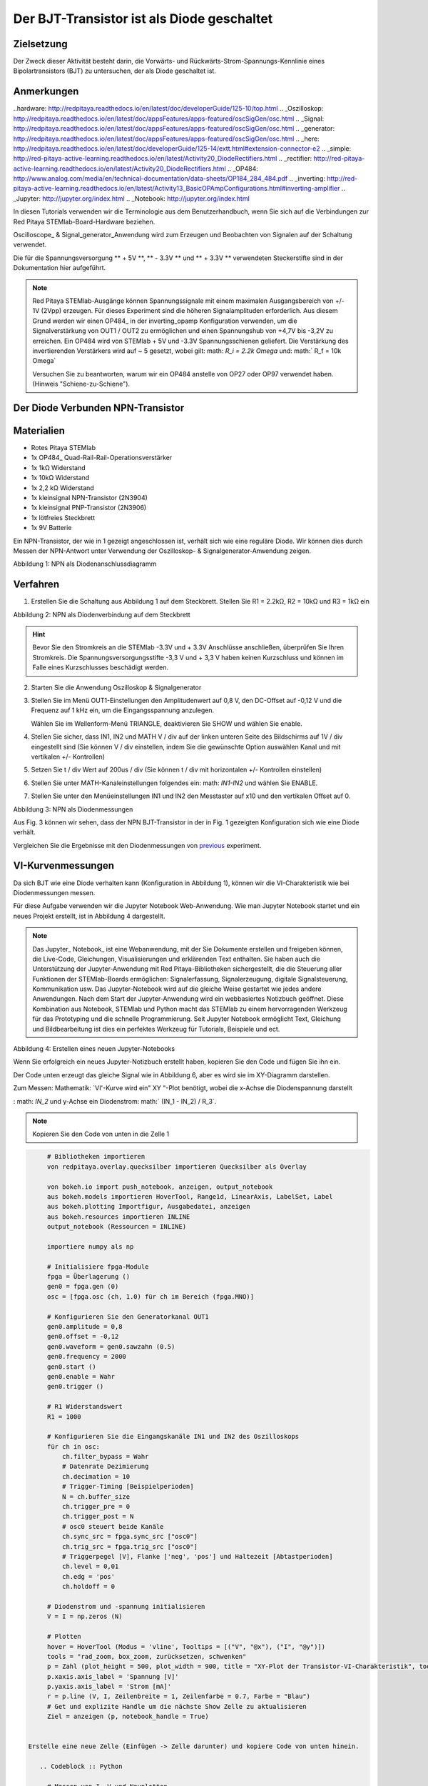 Der BJT-Transistor ist als Diode geschaltet
===========================================

Zielsetzung
-----------

Der Zweck dieser Aktivität besteht darin, die Vorwärts- und
Rückwärts-Strom-Spannungs-Kennlinie eines Bipolartransistors (BJT) zu
untersuchen, der als Diode geschaltet ist.


Anmerkungen
-----------

..hardware: http://redpitaya.readthedocs.io/en/latest/doc/developerGuide/125-10/top.html
.. _Oszilloskop: http://redpitaya.readthedocs.io/en/latest/doc/appsFeatures/apps-featured/oscSigGen/osc.html
.. _Signal: http://redpitaya.readthedocs.io/en/latest/doc/appsFeatures/apps-featured/oscSigGen/osc.html
.. _generator: http://redpitaya.readthedocs.io/en/latest/doc/appsFeatures/apps-featured/oscSigGen/osc.html
.. _here: http://redpitaya.readthedocs.io/en/latest/doc/developerGuide/125-14/extt.html#extension-connector-e2
.. _simple: http://red-pitaya-active-learning.readthedocs.io/en/latest/Activity20_DiodeRectifiers.html
.. _rectifier: http://red-pitaya-active-learning.readthedocs.io/en/latest/Activity20_DiodeRectifiers.html
.. _OP484: http://www.analog.com/media/en/technical-documentation/data-sheets/OP184_284_484.pdf
.. _inverting: http://red-pitaya-active-learning.readthedocs.io/en/latest/Activity13_BasicOPAmpConfigurations.html#inverting-amplifier
.. _Jupyter: http://jupyter.org/index.html
.. _Notebook: http://jupyter.org/index.html


In diesen Tutorials verwenden wir die Terminologie aus dem
Benutzerhandbuch, wenn Sie sich auf die Verbindungen zur Red Pitaya
STEMlab-Board-Hardware beziehen.

Oscilloscope_ & Signal_generator_Anwendung wird zum Erzeugen und
Beobachten von Signalen auf der Schaltung verwendet.

Die für die Spannungsversorgung ** + 5V **, ** - 3.3V ** und ** + 3.3V
** verwendeten Steckerstifte sind in der Dokumentation hier
aufgeführt.


.. note::
   Red Pitaya STEMlab-Ausgänge können Spannungssignale mit einem
   maximalen Ausgangsbereich von +/- 1V (2Vpp) erzeugen. Für dieses
   Experiment sind die höheren Signalamplituden erforderlich. Aus
   diesem Grund werden wir einen OP484_ in der inverting_opamp
   Konfiguration verwenden, um die Signalverstärkung von OUT1 / OUT2
   zu ermöglichen und einen Spannungshub von +4,7V bis -3,2V zu
   erreichen. Ein OP484 wird von STEMlab + 5V und -3.3V
   Spannungsschienen geliefert. Die Verstärkung des invertierenden
   Verstärkers wird auf ~ 5 gesetzt, wobei gilt: math: `R_i = 2.2k \
   Omega` und: math:` R_f = 10k \ Omega`
   
   Versuchen Sie zu beantworten, warum wir ein OP484 anstelle von OP27
   oder OP97 verwendet haben. (Hinweis "Schiene-zu-Schiene").
   

Der Diode Verbunden NPN-Transistor
----------------------------------

Materialien
-----------

- Rotes Pitaya STEMlab
- 1x OP484_ Quad-Rail-Rail-Operationsverstärker
- 1x 1kΩ Widerstand
- 1x 10kΩ Widerstand
- 1x 2,2 kΩ Widerstand
- 1x kleinsignal NPN-Transistor (2N3904)
- 1x kleinsignal PNP-Transistor (2N3906)
- 1x lötfreies Steckbrett
- 1x 9V Batterie

Ein NPN-Transistor, der wie in 1 gezeigt angeschlossen ist, verhält
sich wie eine reguläre Diode. Wir können dies durch Messen der
NPN-Antwort unter Verwendung der Oszilloskop- &
Signalgenerator-Anwendung zeigen.


.. Bild :: img / Activity_22_Figure_1.png

Abbildung 1: NPN als Diodenanschlussdiagramm

.. Hinweis::
   Beachten Sie, dass die in Abbildung 1 (links) gezeigte
   Verstärkerschaltung nicht das Hauptthema dieses Experiments
   ist. Diese Schaltung wird nur hinzugefügt, um das Signal OUT1 zu
   verstärken.
   
   Von hier aus können Sie Punkt: math: `-5xV_ {OUT1}` als Haupterregungssignal betrachten.


Verfahren
---------

1. Erstellen Sie die Schaltung aus Abbildung 1 auf dem
   Steckbrett. Stellen Sie R1 = 2.2kΩ, R2 = 10kΩ und R3 = 1kΩ ein
   

.. Bild :: img / Activity_22_Figure_2.png

Abbildung 2: NPN als Diodenverbindung auf dem Steckbrett

.. hint::
   Bevor Sie den Stromkreis an die STEMlab -3.3V und + 3.3V Anschlüsse
   anschließen, überprüfen Sie Ihren Stromkreis. Die
   Spannungsversorgungsstifte -3,3 V und + 3,3 V haben keinen
   Kurzschluss und können im Falle eines Kurzschlusses beschädigt
   werden. 

2. Starten Sie die Anwendung Oszilloskop & Signalgenerator
   
3. Stellen Sie im Menü OUT1-Einstellungen den Amplitudenwert auf 0,8
   V, den DC-Offset auf -0,12 V und die Frequenz auf 1 kHz ein, um die
   Eingangsspannung anzulegen.
   
   Wählen Sie im Wellenform-Menü TRIANGLE, deaktivieren Sie SHOW und
   wählen Sie enable.
   
4. Stellen Sie sicher, dass IN1, IN2 und MATH V / div auf der linken
   unteren Seite des Bildschirms auf 1V / div eingestellt sind (Sie
   können V / div einstellen, indem Sie die gewünschte Option
   auswählen Kanal und mit vertikalen +/- Kontrollen)
   
5. Setzen Sie t / div Wert auf 200us / div (Sie können t / div mit
   horizontalen +/- Kontrollen einstellen)
   
6. Stellen Sie unter MATH-Kanaleinstellungen folgendes ein: math:
   `IN1-IN2` und wählen Sie ENABLE.
   
7. Stellen Sie unter den Menüeinstellungen IN1 und IN2 den Messtaster
   auf x10 und den vertikalen Offset auf 0.
   

.. Bild :: img / Activity_22_Figure_3.png

Abbildung 3: NPN als Diodenmessungen

.. _previous: http://red-pitaya-active-learning.readthedocs.io/en/latest/Activity19_Diodes.html#procedure-time-domain-measurements

Aus Fig. 3 können wir sehen, dass der NPN BJT-Transistor in der in
Fig. 1 gezeigten Konfiguration sich wie eine Diode verhält.

Vergleichen Sie die Ergebnisse mit den Diodenmessungen von previous_
experiment.


VI-Kurvenmessungen
------------------

Da sich BJT wie eine Diode verhalten kann (Konfiguration in Abbildung
1), können wir die VI-Charakteristik wie bei Diodenmessungen messen.

Für diese Aufgabe verwenden wir die Jupyter Notebook
Web-Anwendung. Wie man Jupyter Notebook startet und ein neues Projekt
erstellt, ist in Abbildung 4 dargestellt.


.. note::
   Das Jupyter_ Notebook_ ist eine Webanwendung, mit der Sie Dokumente
   erstellen und freigeben können, die Live-Code, Gleichungen,
   Visualisierungen und erklärenden Text enthalten. Sie haben auch die
   Unterstützung der Jupyter-Anwendung mit Red Pitaya-Bibliotheken
   sichergestellt, die die Steuerung aller Funktionen der
   STEMlab-Boards ermöglichen: Signalerfassung, Signalerzeugung,
   digitale Signalsteuerung, Kommunikation usw. Das Jupyter-Notebook
   wird auf die gleiche Weise gestartet wie jedes andere
   Anwendungen. Nach dem Start der Jupyter-Anwendung wird ein
   webbasiertes Notizbuch geöffnet. Diese Kombination aus Notebook,
   STEMlab und Python macht das STEMlab zu einem hervorragenden
   Werkzeug für das Prototyping und die schnelle Programmierung. Seit
   Jupyter Notebook ermöglicht Text, Gleichung und Bildbearbeitung ist
   dies ein perfektes Werkzeug für Tutorials, Beispiele und ect.
   

.. Bild :: img / Activity_19_Figure_7.png

Abbildung 4: Erstellen eines neuen Jupyter-Notebooks

Wenn Sie erfolgreich ein neues Jupyter-Notizbuch erstellt haben,
kopieren Sie den Code und fügen Sie ihn ein.

Der Code unten erzeugt das gleiche Signal wie in Abbildung 6, aber es
wird sie im XY-Diagramm darstellen.

Zum Messen: Mathematik: `VI'-Kurve wird ein" XY "-Plot benötigt, wobei
die x-Achse die Diodenspannung darstellt

: math: `IN_2` und y-Achse ein Diodenstrom: math:` (IN_1 - IN_2) / R_3`.


.. note:: Kopieren Sie den Code von unten in die Zelle 1

.. code-block:: python
      
      # Bibliotheken importieren
      von redpitaya.overlay.quecksilber importieren Quecksilber als Overlay

      von bokeh.io import push_notebook, anzeigen, output_notebook
      aus bokeh.models importieren HoverTool, Range1d, LinearAxis, LabelSet, Label
      aus bokeh.plotting Importfigur, Ausgabedatei, anzeigen
      aus bokeh.resources importieren INLINE
      output_notebook (Ressourcen = INLINE)

      importiere numpy als np
      
      # Initialisiere fpga-Module
      fpga = Überlagerung ()
      gen0 = fpga.gen (0)
      osc = [fpga.osc (ch, 1.0) für ch im Bereich (fpga.MNO)]
      
      # Konfigurieren Sie den Generatorkanal OUT1
      gen0.amplitude = 0,8
      gen0.offset = -0,12
      gen0.waveform = gen0.sawzahn (0.5)
      gen0.frequency = 2000
      gen0.start ()
      gen0.enable = Wahr
      gen0.trigger ()
    
      # R1 Widerstandswert
      R1 = 1000

      # Konfigurieren Sie die Eingangskanäle IN1 und IN2 des Oszilloskops
      für ch in osc:
          ch.filter_bypass = Wahr
          # Datenrate Dezimierung
          ch.decimation = 10
          # Trigger-Timing [Beispielperioden]
          N = ch.buffer_size
          ch.trigger_pre = 0
          ch.trigger_post = N
          # osc0 steuert beide Kanäle
          ch.sync_src = fpga.sync_src ["osc0"]
          ch.trig_src = fpga.trig_src ["osc0"]
          # Triggerpegel [V], Flanke ['neg', 'pos'] und Haltezeit [Abtastperioden]
          ch.level = 0,01
          ch.edg = 'pos'
          ch.holdoff = 0
       
      # Diodenstrom und -spannung initialisieren
      V = I = np.zeros (N)

      # Plotten
      hover = HoverTool (Modus = 'vline', Tooltips = [("V", "@x"), ("I", "@y")])
      tools = "rad_zoom, box_zoom, zurücksetzen, schwenken"
      p = Zahl (plot_height = 500, plot_width = 900, title = "XY-Plot der Transistor-VI-Charakteristik", toolbar_location = "right", tools = (Werkzeuge, Hover))
      p.xaxis.axis_label = 'Spannung [V]'
      p.yaxis.axis_label = 'Strom [mA]'
      r = p.line (V, I, Zeilenbreite = 1, Zeilenfarbe = 0.7, Farbe = "Blau")
      # Get und explizite Handle um die nächste Show Zelle zu aktualisieren
      Ziel = anzeigen (p, notebook_handle = True)

 
 Erstelle eine neue Zelle (Einfügen -> Zelle darunter) und kopiere Code von unten hinein.

    .. Codeblock :: Python

      # Messen von I, V und Neuplotten
      wahr:
          # zurücksetzen und starten
          osc [0] .reset ()
          osc [0] .start ()
          # warte auf Daten
          while (osc [0] .status_run ()): passiere
          V0 = osz [0] .data (N-100) * 10 # IN1-Signal
          V1 = osz [1] .data (N-100) * 10 # IN2-Signal
          I = ((V0 - V1) / R1) * 1E3 # 1E3 wandeln in mA um
          r.data_source.data ['x'] = V0
          r.data_source.data ['y'] = I
          push_notebook (handle = Ziel)

 Führen Sie Zelle 1 und Zelle 2 aus. Hinweiszelle 2 ist eine Hauptschleife für die Erfassung und das erneute Plotten. Wenn Sie die Erfassung stoppen, führen Sie nur die Zelle 2 aus
 um die Messung erneut zu starten.


Nach dem Ausführen des obigen Codes sollten Sie die Diode VI-Charakteristik erhalten, wie in Abbildung 5 gezeigt.

.. Bild :: img / Activity_22_Figure_5.png

Abbildung 5: BJT VI-Charakteristik gemessen mit Jupyter Notebook

In 5 ist die BJT VI-Charakteristik, gemessen in einer
Diodenkonfiguration, gezeigt. Vergleichen Sie diese Ergebnisse mit der
Charakteristik der Diode VI.

Wiederum können wir eine Hysterese sehen. Erklären Sie, warum wir
Transistoren als Dioden verwenden wollen?


Reverse Breakdown-Eigenschaften
-------------------------------

Hier untersuchen wir die umgekehrte Durchbruchspannungskennlinie des
Emitter-Basis-Übergangs eines Bipolartransistors (BJT), der als Diode
geschaltet ist.


Stellen Sie das Steckbrett so ein, wie es in Abbildung 6 dargestellt
ist. ** Der Sender ist mit dem positiven Batteriepol verbunden. **

Die NPNs haben wahrscheinlich eine Durchbruchspannung von mehr als 10
V und es kann vorkommen, dass unser maximaler Spannungsbereich nicht
ausreichend ist, d. H. Wir werden nicht in der Lage sein, Q1 oberhalb
der Durchbruchspannung umzupolen. Aus diesem Grund haben wir eine
zusätzliche Batterie hinzugefügt, um das Emitterpotential in der Nähe
der Durchbruchsspannung zu erhöhen. Wenn also unser: math: `V_ {OUT}`
Signal NEGATIV wird, wird der Transistor REVERSED PLOARIZED aber
differentielle Spannung: math: ` V_ {E-BC} = V_E - V_ {BC} `ist größer
als die BREAKDOWN-Spannung und der Transistor beginnt zu leiten.


Zum Beispiel ohne Batterie, d. H. Wenn der Emitter auf GND ist, können
wir Q1 um den Betrag polarisieren:


.. Mathematik::
   V_ {E-BC} = V_E - V_ {BC} = 0 - (-3,3 V) = 3,3 V \ Quad \ Text {von} \ Quad \ Text {umgekehrte Polarisation}

Mit der Batterie können wir die umgekehrte Polarisation um den maximalen Betrag erreichen

.. Mathematik::
   V_ {E-BC} = V_E - V_ {BC} = 9 - (-3,3 V) = 12,3 V \ Quad \ Text {von} \ Quad \ Text {umgekehrte Polarisation}


Wobei: math: `V_ {BC}` der maximale negative Swing unseres Anregungsspannungssignals ist: math: `V_ {OUT}`.

.. Bild :: img / Activity_22_Figure_6.png

Abbildung 6: NPN-Emitter Base Reverse-Durchbruchkonfiguration


Verfahren
---------

Baue die Schaltung aus der Abbildung 6 auf dem Steckbrett und fahre mit den Messungen fort.

.. Bild :: img / Activity_22_Figure_7.png

Abbildung 7: NPN-Emitter Base Reverse-Durchbruchkonfiguration auf dem Steckbrett

Für diese Aufgabe verwenden wir die Jupyter Notebook
Web-Anwendung. Wie man Jupyter Notebook startet und ein neues Projekt
erstellt, ist in Abbildung 4 dargestellt.

Da Sie Jupyter Notebook bereits von Previews aus ausführen, wird nur
ein kleines Update des Codes benötigt.


.. note::
   Sie sollten Jupyter Notebook anhalten, indem Sie das Symbol ** Stop
   ** in der Menüleiste auswählen.
   
   Nach diesem Update ** Zelle 2 ** wie unten gezeigt:
    
.. code-block:: python

         # Messen von I, V und Neuplotten
         wahr:
            # zurücksetzen und starten
            osc [0] .reset ()
            osc [0] .start ()
            # warte auf Daten
            while (osc [0] .status_run ()): passiere
            V0 = osz [0] .data (N-100) * 10 - 9 # IN1-Signal
            V1 = osz [1] .data (N-100) * 10 - 9 # IN2-Signal
            I = ((V0 - V1) / R1) * 1E3 # 1E3 wandeln in mA um
            r.data_source.data ['x'] = V0
            r.data_source.data ['y'] = I
            push_notebook (handle = Ziel)

   Wie Sie aus dem obigen Code sehen können ** haben wir nur "-9" **
   hinzugefügt, um das Potential der Batterie bei der Ausführung des
   Plottings zu berücksichtigen.
   
   Wählen Sie Zelle 2 und drücken Sie ** Play ** in der
   Menüleiste. Beachten Sie, Zelle 2 ist eine Hauptschleife für die
   Erfassung und das erneute Plotten. Wenn Sie die Erfassung stoppen,
   führen Sie nur die Zelle 2 aus, um die Messungen erneut zu starten.
   

Achten Sie darauf, die tatsächliche Batteriespannung für die
genauesten Messungen zu messen.

Wenn Sie den Jupyter Notebook-Code aktualisiert und korrekt ausgeführt
haben, sollten Sie ähnliche Ergebnisse wie in Abbildung 8 erhalten.


.. Bild :: img / Activity_22_Figure_8.png

Abbildung 8: Messung der NPN-Emitter-Basis-Durchbruchspannung

Aus Fig. 8 können wir sehen, dass die umgekehrte Durchbruchspannung des NPN BJT 2N3904-Transistors etwa 10 V beträgt.

Fragen
------
1. Trennen Sie den Kollektor von Q1 und lassen Sie ihn offen. Wie
   ändert sich die Durchbruchspannung?
   


Absenken der effektiven Durchlassspannung der Diode
---------------------------------------------------

Hier untersuchen wir eine Schaltungskonfiguration mit kleineren
Vorwärtsspannungseigenschaften als die eines bipolaren

Sperrschichttransistor (BJT) als Diode geschaltet. Die
Einschaltspannung der "Diode" sollte etwa 0,1 V betragen im Vergleich
zu 0,7 V für die einfache Diodenverbindung im ersten Beispiel.


.. Bild :: img / Activity_22_Figure_9.png

Abbildung 9: Konfiguration zur Reduzierung des effektiven Durchlassspannungsabfalls der Diode


Verfahren
---------
1. Erstellen Sie die Schaltung aus Abbildung 9 auf dem
   Steckbrett. Setze R3 = 1kΩ, R4 = 100kΩ und verwende für Q1 2N3904
   NPN und für Q2 2N3904 PNP-Transistor.
   

.. Bild :: img / Activity_22_Figure_10.png

Abbildung 10: Konfiguration zur Verringerung des effektiven Durchlassspannungsabfalls der Diode auf dem Steckbrett

.. Warnung::
   Bevor Sie den Stromkreis an die STEMlab -3.3V und + 3.3V Anschlüsse
   anschließen, überprüfen Sie Ihren Stromkreis. Die
   Spannungsversorgungsstifte -3,3 V und + 3,3 V haben keinen
   Kurzschluss und können im Falle eines Kurzschlusses beschädigt
   werden.
   

2. Starten Sie die Anwendung Oszilloskop & Signalgenerator
   
3. Stellen Sie im Menü OUT1-Einstellungen den Amplitudenwert auf 0,8
   V, den DC-Offset auf -0,12 V und die Frequenz auf 1 kHz ein, um die
   Eingangsspannung anzulegen.
   
   Wählen Sie im Wellenform-Menü TRIANGLE, deaktivieren Sie SHOW und
   wählen Sie enable.
   
4. Vergewissern Sie sich auf der linken unteren Seite des Bildschirms,
   dass IN1 V / div auf 1 V / div und IN2 V / div auf 500 mV / div
   eingestellt ist (Sie können V / div einstellen, indem Sie die
   gewünschte Option auswählen Kanal und mit vertikalen +/-
   Kontrollen)
   
5. Setzen Sie t / div Wert auf 200us / div (Sie können t / div mit
   horizontalen +/- Kontrollen einstellen)
   
6. Stellen Sie unter den Menüeinstellungen IN1 und IN2 den Messtaster
   auf x10 und den vertikalen Offset auf 0.
   
7. Stellen Sie unter MATH-Menüeinstellungen den vertikalen Offset auf
   0 ein.
   

.. Bild :: img / Activity_22_Figure_11.png

Abbildung 11: Geringerer effektiver Vorwärtsspannungsabfall von Diodenmessungen

.. Hinweis::
   Wie Sie der Abbildung 11 entnehmen können, beträgt der
   Vorwärtsspannungsabfall etwa 100 mV. Sie können auch feststellen,
   dass Q2 nicht notwendig ist, um die Drop-Down-Spannung des Q1 zu
   senken.
   
   Die Hauptrolle spielt hier der Widerstand R4, der mit der Basis von
   Q1 verbunden ist. Versuchen Sie, Q2 zu entfernen und die Ergebnisse
   zu beobachten.
   

Fragen
------

1. Könnte der Kollektor des PNP Q2 mit einem anderen Knoten wie einer
   negativen Versorgungsspannung verbunden sein? Und was wäre der
   Effekt?
   































































































































































































































































































































